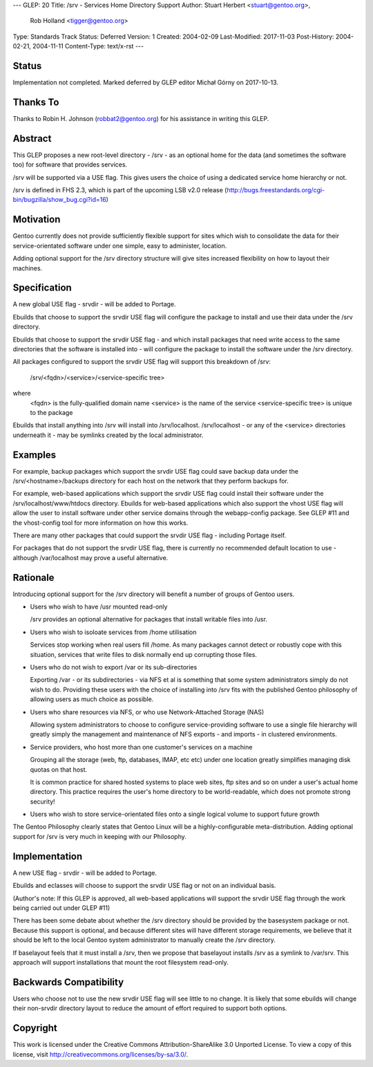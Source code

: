 ---
GLEP: 20
Title: /srv - Services Home Directory Support
Author: Stuart Herbert <stuart@gentoo.org>,
        Rob Holland <tigger@gentoo.org>
Type: Standards Track
Status: Deferred
Version: 1
Created: 2004-02-09
Last-Modified: 2017-11-03
Post-History: 2004-02-21, 2004-11-11
Content-Type: text/x-rst
---

Status
======

Implementation not completed. Marked deferred by GLEP editor Michał Górny
on 2017-10-13.

Thanks To
=========

Thanks to Robin H. Johnson (robbat2@gentoo.org) for his assistance in writing
this GLEP.

Abstract
========

This GLEP proposes a new root-level directory - /srv - as an optional home
for the data (and sometimes the software too) for software that provides
services.

/srv will be supported via a USE flag.  This gives users the choice
of using a dedicated service home hierarchy or not.

/srv is defined in FHS 2.3, which is part of the upcoming LSB v2.0 release
(http://bugs.freestandards.org/cgi-bin/bugzilla/show_bug.cgi?id=16)

Motivation
==========

Gentoo currently does not provide sufficiently flexible support for
sites which wish to consolidate the data for their service-orientated
software under one simple, easy to administer, location.

Adding optional support for the /srv directory structure will give
sites increased flexibility on how to layout their machines.

Specification
=============

A new global USE flag - srvdir - will be added to Portage.

Ebuilds that choose to support the srvdir USE flag will configure the
package to install and use their data under the /srv directory.

Ebuilds that choose to support the srvdir USE flag - and which install
packages that need write access to the same directories that the
software is installed into - will configure the package to install
the software under the /srv directory.

All packages configured to support the srvdir USE flag will support
this breakdown of /srv:

	/srv/<fqdn>/<service>/<service-specific tree>
	
where
	<fqdn> is the fully-qualified domain name
	<service> is the name of the service
	<service-specific tree> is unique to the package

Ebuilds that install anything into /srv will install into /srv/localhost. 
/srv/localhost - or any of the <service> directories underneath it - may be
symlinks created by the local administrator.  

Examples
========

For example, backup packages which support the srvdir USE flag could
save backup data under the /srv/<hostname>/backups directory for each
host on the network that they perform backups for.

For example, web-based applications which support the srvdir USE flag
could install their software under the /srv/localhost/www/htdocs directory.
Ebuilds for web-based applications which also support the vhost USE flag
will allow the user to install software under other service domains
through the webapp-config package.  See GLEP #11 and the vhost-config tool for
more information on how this works.

There are many other packages that could support the srvdir USE flag -
including Portage itself.

For packages that do not support the srvdir USE flag, there is currently no
recommended default location to use - although /var/localhost may prove a
useful alternative.

Rationale
=========

Introducing optional support for the /srv directory will benefit a number of
groups of Gentoo users.

* Users who wish to have /usr mounted read-only

  /srv provides an optional alternative for packages that install writable
  files into /usr.

* Users who wish to isoloate services from /home utilisation

  Services stop working when real users fill /home.  As many packages cannot
  detect or robustly cope with this situation, services that write files
  to disk normally end up corrupting those files.

* Users who do not wish to export /var or its sub-directories

  Exporting /var - or its subdirectories - via NFS et al is something that
  some system administrators simply do not wish to do.  Providing these users
  with the choice of installing into /srv fits with the published Gentoo
  philosophy of allowing users as much choice as possible.

* Users who share resources via NFS, or who use Network-Attached Storage (NAS)

  Allowing system administrators to choose to configure service-providing
  software to use a single file hierarchy will greatly simply the management
  and maintenance of NFS exports - and imports - in clustered environments.

* Service providers, who host more than one customer's services on a machine

  Grouping all the storage (web, ftp, databases, IMAP, etc etc) under one
  location greatly simplifies managing disk quotas on that host.
  
  It is common practice for shared hosted systems to place web sites,
  ftp sites and so on under a user's actual home directory.  This practice
  requires the user's home directory to be world-readable, which does not
  promote strong security!

* Users who wish to store service-orientated files onto a single logical 
  volume to support future growth

The Gentoo Philosophy clearly states that Gentoo Linux will be a
highly-configurable meta-distribution.  Adding optional support for /srv is
very much in keeping with our Philosophy.

Implementation
==============

A new USE flag - srvdir - will be added to Portage.

Ebuilds and eclasses will choose to support the srvdir USE flag or not on
an individual basis.

(Author's note: If this GLEP is approved, all web-based applications will
support the srvdir USE flag through the work being carried out under GLEP #11)

There has been some debate about whether the /srv directory should be provided
by the basesystem package or not.  Because this support is optional, and
because different sites will have different storage requirements, we believe
that it should be left to the local Gentoo system administrator to manually 
create the /srv directory.

If baselayout feels that it must install a /srv, then we propose that
baselayout installs /srv as a symlink to /var/srv.  This approach will support
installations that mount the root filesystem read-only.

Backwards Compatibility
=======================

Users who choose not to use the new srvdir USE flag will see little to no
change.  It is likely that some ebuilds will change their non-srvdir directory
layout to reduce the amount of effort required to support both options.

Copyright
=========

This work is licensed under the Creative Commons Attribution-ShareAlike 3.0
Unported License.  To view a copy of this license, visit
http://creativecommons.org/licenses/by-sa/3.0/.
